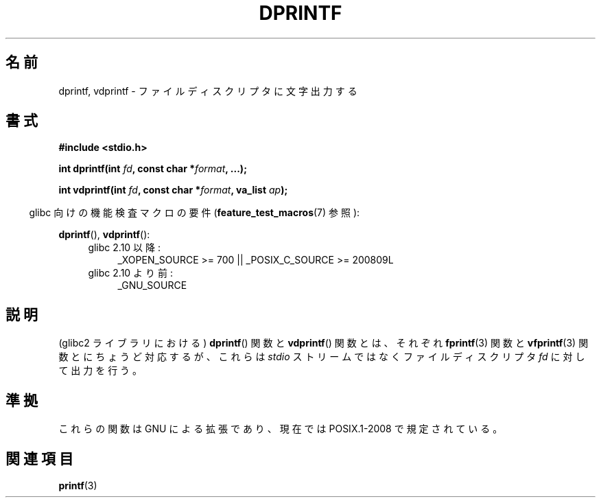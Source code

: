 .\" Copyright (C) 2001 Andries Brouwer <aeb@cwi.nl>
.\"
.\" Permission is granted to make and distribute verbatim copies of this
.\" manual provided the copyright notice and this permission notice are
.\" preserved on all copies.
.\"
.\" Permission is granted to copy and distribute modified versions of this
.\" manual under the conditions for verbatim copying, provided that the
.\" entire resulting derived work is distributed under the terms of a
.\" permission notice identical to this one.
.\"
.\" Since the Linux kernel and libraries are constantly changing, this
.\" manual page may be incorrect or out-of-date.  The author(s) assume no
.\" responsibility for errors or omissions, or for damages resulting from
.\" the use of the information contained herein.  The author(s) may not
.\" have taken the same level of care in the production of this manual,
.\" which is licensed free of charge, as they might when working
.\" professionally.
.\"
.\" Formatted or processed versions of this manual, if unaccompanied by
.\" the source, must acknowledge the copyright and authors of this work.
.\"
.\" Text fragments inspired by Martin Schulze <joey@infodrom.org>.
.\"
.\"*******************************************************************
.\"
.\" This file was generated with po4a. Translate the source file.
.\"
.\"*******************************************************************
.TH DPRINTF 3 2010\-09\-15 GNU "Linux Programmer's Manual"
.SH 名前
dprintf, vdprintf \- ファイルディスクリプタに文字出力する
.SH 書式
\fB#include <stdio.h>\fP
.sp
\fBint dprintf(int \fP\fIfd\fP\fB, const char *\fP\fIformat\fP\fB, ...);\fP
.sp
\fBint vdprintf(int \fP\fIfd\fP\fB, const char *\fP\fIformat\fP\fB, va_list \fP\fIap\fP\fB);\fP
.sp
.in -4n
glibc 向けの機能検査マクロの要件 (\fBfeature_test_macros\fP(7)  参照):
.in
.sp
\fBdprintf\fP(), \fBvdprintf\fP():
.PD 0
.ad l
.RS 4
.TP  4
glibc 2.10 以降:
_XOPEN_SOURCE\ >=\ 700 || _POSIX_C_SOURCE\ >=\ 200809L
.TP 
glibc 2.10 より前:
_GNU_SOURCE
.RE
.ad
.PD
.SH 説明
(glibc2 ライブラリにおける)  \fBdprintf\fP()  関数と \fBvdprintf\fP()  関数とは、それぞれ \fBfprintf\fP(3)
関数と \fBvfprintf\fP(3)  関数とにちょうど対応するが、 これらは \fIstdio\fP ストリームではなくファイルディスクリプタ \fIfd\fP
に対して出力を行う。
.SH 準拠
.\" .SH NOTES
.\" These functions are GNU extensions, not in C or POSIX.
.\" Clearly, the names were badly chosen.
.\" Many systems (like MacOS) have incompatible functions called
.\" .BR dprintf (),
.\" usually some debugging version of
.\" .BR printf (3),
.\" perhaps with a prototype like
.\"
.\" .BI "void dprintf(int level, const char *" format ", ...);"
.\"
.\" where the first argument is a debugging level (and output is to
.\" .IR stderr ).
.\" Moreover,
.\" .BR dprintf ()
.\" (or
.\" .BR DPRINTF )
.\" is also a popular macro name for a debugging printf.
.\" So, probably, it is better to avoid this function in programs
.\" intended to be portable.
.\"
.\" A better name would have been
.\" .BR fdprintf ().
これらの関数は GNU による拡張であり、 現在では POSIX.1\-2008 で規定されている。
.SH 関連項目
\fBprintf\fP(3)

